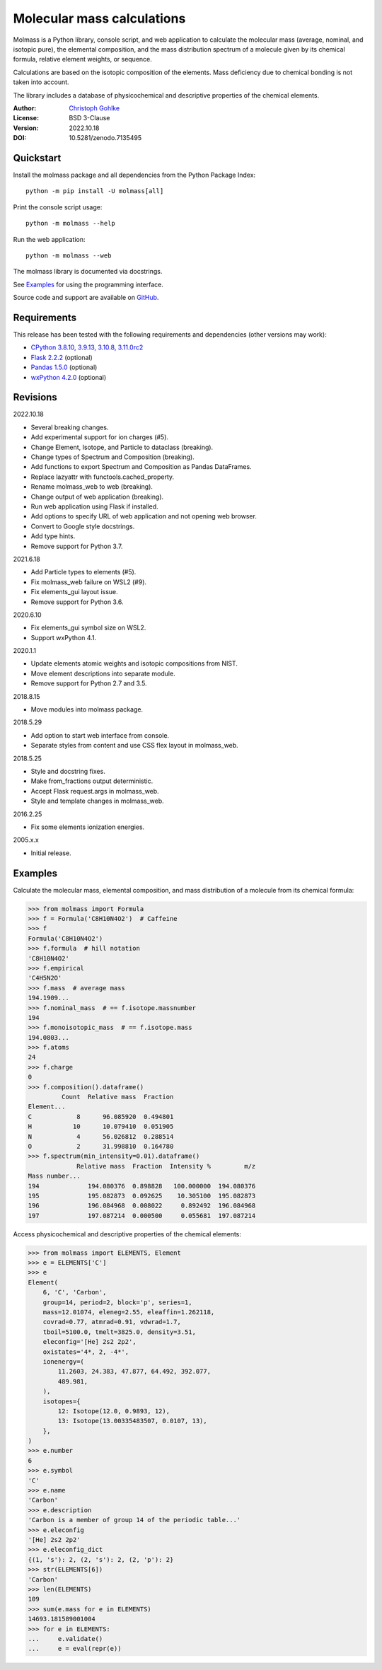 Molecular mass calculations
===========================

Molmass is a Python library, console script, and web application to calculate
the molecular mass (average, nominal, and isotopic pure), the elemental
composition, and the mass distribution spectrum of a molecule given by its
chemical formula, relative element weights, or sequence.

Calculations are based on the isotopic composition of the elements. Mass
deficiency due to chemical bonding is not taken into account.

The library includes a database of physicochemical and descriptive properties
of the chemical elements.

:Author: `Christoph Gohlke <https://www.cgohlke.com>`_
:License: BSD 3-Clause
:Version: 2022.10.18
:DOI: 10.5281/zenodo.7135495

Quickstart
----------

Install the molmass package and all dependencies from the
Python Package Index::

    python -m pip install -U molmass[all]

Print the console script usage::

    python -m molmass --help

Run the web application::

    python -m molmass --web

The molmass library is documented via docstrings.

See `Examples`_ for using the programming interface.

Source code and support are available on
`GitHub <https://github.com/cgohlke/molmass>`_.

Requirements
------------

This release has been tested with the following requirements and dependencies
(other versions may work):

- `CPython 3.8.10, 3.9.13, 3.10.8, 3.11.0rc2 <https://www.python.org>`_
- `Flask 2.2.2 <https://pypi.org/project/Flask/>`_ (optional)
- `Pandas 1.5.0 <https://pypi.org/project/pandas/>`_ (optional)
- `wxPython 4.2.0 <https://pypi.org/project/wxPython/>`_ (optional)

Revisions
---------

2022.10.18

- Several breaking changes.
- Add experimental support for ion charges (#5).
- Change Element, Isotope, and Particle to dataclass (breaking).
- Change types of Spectrum and Composition (breaking).
- Add functions to export Spectrum and Composition as Pandas DataFrames.
- Replace lazyattr with functools.cached_property.
- Rename molmass_web to web (breaking).
- Change output of web application (breaking).
- Run web application using Flask if installed.
- Add options to specify URL of web application and not opening web browser.
- Convert to Google style docstrings.
- Add type hints.
- Remove support for Python 3.7.

2021.6.18

- Add Particle types to elements (#5).
- Fix molmass_web failure on WSL2 (#9).
- Fix elements_gui layout issue.
- Remove support for Python 3.6.

2020.6.10

- Fix elements_gui symbol size on WSL2.
- Support wxPython 4.1.

2020.1.1

- Update elements atomic weights and isotopic compositions from NIST.
- Move element descriptions into separate module.
- Remove support for Python 2.7 and 3.5.

2018.8.15

- Move modules into molmass package.

2018.5.29

- Add option to start web interface from console.
- Separate styles from content and use CSS flex layout in molmass_web.

2018.5.25

- Style and docstring fixes.
- Make from_fractions output deterministic.
- Accept Flask request.args in molmass_web.
- Style and template changes in molmass_web.

2016.2.25

- Fix some elements ionization energies.

2005.x.x

- Initial release.

Examples
--------

Calculate the molecular mass, elemental composition, and mass distribution of
a molecule from its chemical formula:

>>> from molmass import Formula
>>> f = Formula('C8H10N4O2')  # Caffeine
>>> f
Formula('C8H10N4O2')
>>> f.formula  # hill notation
'C8H10N4O2'
>>> f.empirical
'C4H5N2O'
>>> f.mass  # average mass
194.1909...
>>> f.nominal_mass  # == f.isotope.massnumber
194
>>> f.monoisotopic_mass  # == f.isotope.mass
194.0803...
>>> f.atoms
24
>>> f.charge
0
>>> f.composition().dataframe()
         Count  Relative mass  Fraction
Element...
C            8      96.085920  0.494801
H           10      10.079410  0.051905
N            4      56.026812  0.288514
O            2      31.998810  0.164780
>>> f.spectrum(min_intensity=0.01).dataframe()
             Relative mass  Fraction  Intensity %         m/z
Mass number...
194             194.080376  0.898828   100.000000  194.080376
195             195.082873  0.092625    10.305100  195.082873
196             196.084968  0.008022     0.892492  196.084968
197             197.087214  0.000500     0.055681  197.087214

Access physicochemical and descriptive properties of the chemical elements:

>>> from molmass import ELEMENTS, Element
>>> e = ELEMENTS['C']
>>> e
Element(
    6, 'C', 'Carbon',
    group=14, period=2, block='p', series=1,
    mass=12.01074, eleneg=2.55, eleaffin=1.262118,
    covrad=0.77, atmrad=0.91, vdwrad=1.7,
    tboil=5100.0, tmelt=3825.0, density=3.51,
    eleconfig='[He] 2s2 2p2',
    oxistates='4*, 2, -4*',
    ionenergy=(
        11.2603, 24.383, 47.877, 64.492, 392.077,
        489.981,
    ),
    isotopes={
        12: Isotope(12.0, 0.9893, 12),
        13: Isotope(13.00335483507, 0.0107, 13),
    },
)
>>> e.number
6
>>> e.symbol
'C'
>>> e.name
'Carbon'
>>> e.description
'Carbon is a member of group 14 of the periodic table...'
>>> e.eleconfig
'[He] 2s2 2p2'
>>> e.eleconfig_dict
{(1, 's'): 2, (2, 's'): 2, (2, 'p'): 2}
>>> str(ELEMENTS[6])
'Carbon'
>>> len(ELEMENTS)
109
>>> sum(e.mass for e in ELEMENTS)
14693.181589001004
>>> for e in ELEMENTS:
...     e.validate()
...     e = eval(repr(e))
